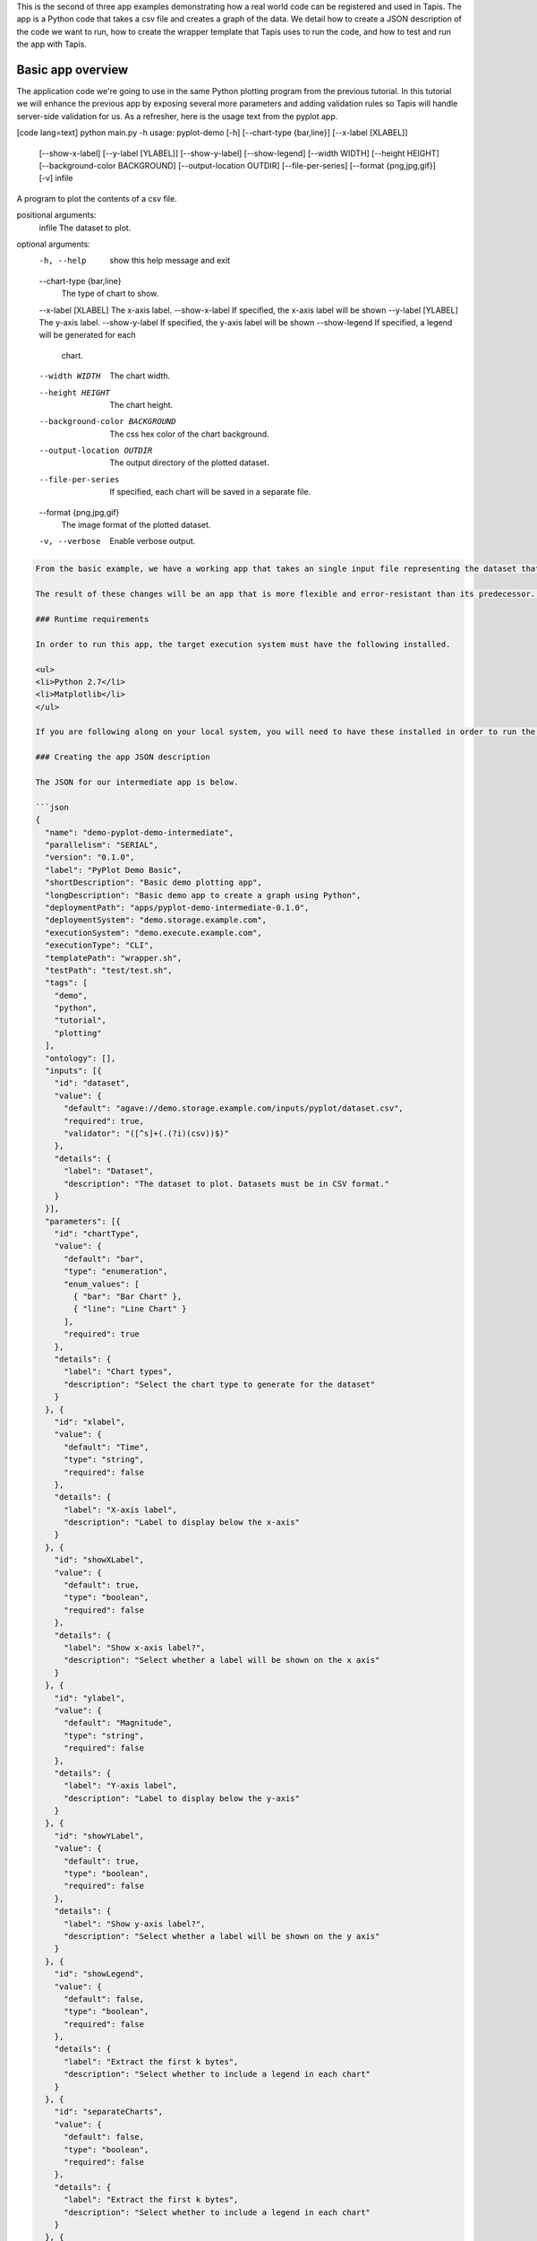 .. role:: raw-html-m2r(raw)
   :format: html


This is the second of three app examples demonstrating how a real world code can be registered and used in Tapis. The app is a Python code that takes a csv file and creates a graph of the data. We detail how to create a JSON description of the code we want to run, how to create the wrapper template that Tapis uses to run the code, and how to test and run the app with Tapis.


.. raw:: html

   <aside class="notice">You can download the full source code for this example app and client application in the <a href="https://bitbucket.org/agaveapi/science-api-samples" title="Tapis Samples">Tapis Samples</a> repository in the <span class="code">apps/pyplot-demo/intermediate/pyplot-demo-intermediate-0.1.0</span> directory. The webapp source code is provided in the <span class="code">apps/pyplot-demo/intermediate/webapp</span>directory. If you would like to run this app in a live environment, you can register your own compute and storage systems, or use one of our developer sandbox environments.</aside>


Basic app overview
------------------

The application code we're going to use in the same Python plotting program from the previous tutorial. In this tutorial we will enhance the previous app by exposing several more parameters and adding validation rules so Tapis will handle server-side validation for us. As a refresher, here is the usage text from the pyplot app.

[code lang=text]
python main.py -h
usage: pyplot-demo [-h] [--chart-type {bar,line}] [--x-label [XLABEL]]
                   [--show-x-label] [--y-label [YLABEL]] [--show-y-label]
                   [--show-legend] [--width WIDTH] [--height HEIGHT]
                   [--background-color BACKGROUND] [--output-location OUTDIR]
                   [--file-per-series] [--format {png,jpg,gif}] [-v]
                   infile

A program to plot the contents of a csv file.

positional arguments:
  infile                The dataset to plot.

optional arguments:
  -h, --help            show this help message and exit
  --chart-type {bar,line}
                        The type of chart to show.
  --x-label [XLABEL]    The x-axis label.
  --show-x-label        If specified, the x-axis label will be shown
  --y-label [YLABEL]    The y-axis label.
  --show-y-label        If specified, the y-axis label will be shown
  --show-legend         If specified, a legend will be generated for each
                        chart.
  --width WIDTH         The chart width.
  --height HEIGHT       The chart height.
  --background-color BACKGROUND
                        The css hex color of the chart background.
  --output-location OUTDIR
                        The output directory of the plotted dataset.
  --file-per-series     If specified, each chart will be saved in a separate
                        file.
  --format {png,jpg,gif}
                        The image format of the plotted dataset.
  -v, --verbose         Enable verbose output.

.. code-block::


   From the basic example, we have a working app that takes an single input file representing the dataset that the pyplot code will process, and a single parameter that specifies the type of chart that will be generated. If we intend for other people to use this app, we probably want to add a couple things that will enhance the user experience. For example, the pyplot app only knows how to process files in comma separated value (csv) format. It would be good if the app verified the file was a CSV file when a job was submitted rather than let it fail silently. Also, the previous app we registered only allowed for png images to be created, so we will add some parameters to the app description that allow for better control of the look and feel of the generated charts.

   The result of these changes will be an app that is more flexible and error-resistant than its predecessor. To illustrate, we will look at a simple web application that exposes both apps to the end user and highlight the impact the changes have on the user experience.

   ### Runtime requirements  

   In order to run this app, the target execution system must have the following installed.

   <ul>
   <li>Python 2.7</li>
   <li>Matplotlib</li>
   </ul>

   If you are following along on your local system, you will need to have these installed in order to run the wrapper script and invoke the pyplot Python code.

   ### Creating the app JSON description  

   The JSON for our intermediate app is below.

   ```json
   {
     "name": "demo-pyplot-demo-intermediate",
     "parallelism": "SERIAL",
     "version": "0.1.0",
     "label": "PyPlot Demo Basic",
     "shortDescription": "Basic demo plotting app",
     "longDescription": "Basic demo app to create a graph using Python",
     "deploymentPath": "apps/pyplot-demo-intermediate-0.1.0",
     "deploymentSystem": "demo.storage.example.com",
     "executionSystem": "demo.execute.example.com",
     "executionType": "CLI",
     "templatePath": "wrapper.sh",
     "testPath": "test/test.sh",
     "tags": [
       "demo",
       "python",
       "tutorial",
       "plotting"
     ],
     "ontology": [],
     "inputs": [{
       "id": "dataset",
       "value": {
         "default": "agave://demo.storage.example.com/inputs/pyplot/dataset.csv",
         "required": true,
         "validator": "([^s]+(.(?i)(csv))$)"
       },
       "details": {
         "label": "Dataset",
         "description": "The dataset to plot. Datasets must be in CSV format."
       }
     }],
     "parameters": [{
       "id": "chartType",
       "value": {
         "default": "bar",
         "type": "enumeration",
         "enum_values": [
           { "bar": "Bar Chart" },
           { "line": "Line Chart" }
         ],
         "required": true
       },
       "details": {
         "label": "Chart types",
         "description": "Select the chart type to generate for the dataset"
       }
     }, {
       "id": "xlabel",
       "value": {
         "default": "Time",
         "type": "string",
         "required": false
       },
       "details": {
         "label": "X-axis label",
         "description": "Label to display below the x-axis"
       }
     }, {
       "id": "showXLabel",
       "value": {
         "default": true,
         "type": "boolean",
         "required": false
       },
       "details": {
         "label": "Show x-axis label?",
         "description": "Select whether a label will be shown on the x axis"
       }
     }, {
       "id": "ylabel",
       "value": {
         "default": "Magnitude",
         "type": "string",
         "required": false
       },
       "details": {
         "label": "Y-axis label",
         "description": "Label to display below the y-axis"
       }
     }, {
       "id": "showYLabel",
       "value": {
         "default": true,
         "type": "boolean",
         "required": false
       },
       "details": {
         "label": "Show y-axis label?",
         "description": "Select whether a label will be shown on the y axis"
       }
     }, {
       "id": "showLegend",
       "value": {
         "default": false,
         "type": "boolean",
         "required": false
       },
       "details": {
         "label": "Extract the first k bytes",
         "description": "Select whether to include a legend in each chart"
       }
     }, {
       "id": "separateCharts",
       "value": {
         "default": false,
         "type": "boolean",
         "required": false
       },
       "details": {
         "label": "Extract the first k bytes",
         "description": "Select whether to include a legend in each chart"
       }
     }, {
       "id": "format",
       "value": {
         "default": "png",
         "type": "enumeration",
         "enum_values": [
           "png",
           "jpg",
           "gif"
         ],
         "required": true
       },
       "details": {
         "label": "Image format",
         "description": "Select the image format of the output files"
       }
     }, {
       "id": "height",
       "value": {
         "default": 512,
         "type": "number",
         "validator": "d+",
         "required": false
       },
       "details": {
         "label": "Chart height",
         "description": "The height in pixels of each chart"
       }
     }, {
       "id": "width",
       "value": {
         "default": 1024,
         "type": "number",
         "validator": "d+",
         "required": false
       },
       "details": {
         "label": "Chart width",
         "description": "The width in pixels of each chart"
       }
     }, {
       "id": "background",
       "value": {
         "default": "#FFFFFF",
         "type": "string",
         "validator": "^#(?:[0-9a-fA-F]{6}){1}$",
         "required": false
       },
       "details": {
         "label": "Background color",
         "description": "The hexadecimal background color of the charts. White by default"
       }
     }]
   }

As with the previous app description, the JSON is still broken up in 3 general section. The first section is identical to before, save we have given this app a new name to reflect it represents our intermediate app tutorial. The inputs section still contains a single input object called ``dataset``. This time we added an extra attribute to the definition called, ``validator``. The validator field takes a regular expression value and uses this to validate user supplied values in job requests for the app. The regular expression we specified will ensure that only files ending with :raw-html-m2r:`<strong>.csv</strong>` will be accepted.

The parameters section is significantly larger than last time. Whereas the basic app had a single enumerated string parameter, this app has parameters for all the options the underlying pyplot supports. The parameters represent string, boolean, and numeric values. Notice that we do not explicitly define integer or decimal values. Rather, Tapis supports a generic :raw-html-m2r:`<em>number</em>` type which you can refine to an integer or decimal value through the use of the ``validator`` field.

Another change from the basic app is that our new parameters are optional. As you will see when we create our wrapper template, this means we will need to check for the existence of these values at run time.


.. raw:: html

   <pre>`There are many, many other attributes and options that we could include in our app description. We will get to some of them in the intermediate and advanced examples. For a full description of all the app description attributes and options, see the &lt;a href="http://agaveapi.co/documentation/tutorials/app-management-tutorial/app-inputs-and-parameters-tutorial/" title="App Inputs and Parameters Tutorial"&gt;App Inputs and Parameters Tutorial&lt;/a&gt;.
   `</pre>


Creating a wrapper script
^^^^^^^^^^^^^^^^^^^^^^^^^

Now that we have our app definition, we will create a wrapper template that Tapis can use to run our pyplot code. A wrapper template is a shell script that Tapis calls to invoke your app. A simple wrapper template for our app is shown below.

[code lang=text]

set -x
======

WRAPPERDIR=$( cd "$( dirname "$0" )" &amp;&amp; pwd )

The input file will be staged in for you as part of the job request.
====================================================================

Here we just sanity check that it exists.
=========================================

inputfile=${dataset}
if [[ ! -e "$inputfile" ]]; then
    echo "Input file was not found in the job directory" &gt;&amp;2
    exit 1
fi

Set the dimensions of the chart if specified. Because Tapis validates the type
==============================================================================

and value, we know the width and height values are either positive integers or empty
====================================================================================

if [[ -n "${height}" ]]; then
    HEIGHT="--height=${height}"
fi

if [[ -n "${width}" ]]; then
    WIDTH="--width=${width}"
fi

Set the chart properties. Boolean values are passed in as 1 for true or 0 for
=============================================================================

false or empty.
===============

if [[ "${background}" == "1" ]]; then
    BACKGROUND="--background=${showLegend}"
fi

if [[ "${showLegend}" == "1" ]]; then
    SHOW_LEGEND="--show-legend"
fi

if [[ "${separateCharts}" == "1" ]]; then
    SEPARATE_CHARTS="--separate-charts"
fi

Set the x and y labels. Since we need to quote the values, we check for existence first
=======================================================================================

rather than prefixing with an argument defined and passed in from the app description.
======================================================================================

if [[ "${showYLabel}" == "1" ]]; then
    if [[ -n "${ylabel}" ]]; then
        X_LABEL="--show-y-label --y-label=${ylabel}"
    fi
fi

if [[ "${showXLabel}" == "1" ]]; then
    if [[ -n "${xlabel}" ]]; then
        X_LABEL="--show-x-label --x-label=${xlabel}"
    fi
fi

We will drop the output graphs into a standard place
====================================================

outdir="$WRAPPERDIR/output"
mkdir -p "$outdir"

Run the script with the runtime values passed in from the job request
=====================================================================

python $WRAPPERDIR/lib/main.py ${showYLabel} "${Y_LABEL}" "${X_LABEL}" ${SHOW_LEGEND} ${HEIGHT} ${WIDTH} ${BACKGROUND} ${format} ${SEPARATE_CHARTS} -v --output-location=$outdir --chart-type=${CHART_TYPE} ${inputFile}

.. code-block::


   As you probably guessed, the wrapper template, like the app description, is a little bit more complex. However, a closer look will reveal that the majority of the new content is predictable scaffolding to check for the existence of a parameter before adding it to the call to pyplot. No value or type checks are needed because Tapis already handled the validation when it processed the job request. By the time the wrapper template is processed, boolean parameters will be resolved to 1 or 0, string parameters will be empty   or match the validator, enumeration parameters will be one of the predefined values, and numeric parameters will be integer values. Thus, with only value or missing values to deal with in the wrapper template, the initialization code becomes very predictable.

   <pre>`For even more help registering your apps, check out the App Generator. This form-based wizard will walk you through the creation of your app step by step, show you the resulting JSON along the way, and give you the option to generate a wrapper template skeleton. It is a big help in making app definition painless.
   `</pre>

   When a user runs this example app, they will specify a `dataset` and `chartType` in their job request. During job submission, Tapis will stage the `dataset` to the execution system, demo.execute.example.com, and place it in the job's work directory. It will then copy the contents of the app's `deploymentPath`, apps/pyplot-demo-intermediate-0.1.0, from the `deploymentSystem`, demo.storage.example.com, to the job work directory on demo.execute.example.com and process the contents of the wrapper template, wrapper.sh, into an executable file.

   During processing, Tapis will replace all occurrences of `${dataset}`, `${chartType}`, `${xlabel}`, etc. with the name of the corresponding input or parameter value provided in the job description. Depending on whether the execution system registered with Tapis uses a batch scheduler, specifies a custom environment, or requires other custom environment variables set, Tapis will prepend these values to the top of the file, resolve any other <a href="http://agaveapi.co/documentation/tutorials/app-management-tutorial/" title="App Management Tutorial">predefined template variables</a> in the wrapper, save the file in the job work directory, and run it.

   ### Things you don't worry about  

   #### Data staging  

   Data will already be there before the app is run. If the data isn't available or the user didn't provide any, the job will fail before the wrapper template is processed.

   #### Logging  

   Logging is handled for you by Tapis. Both stderr and stdout will be captured for CLI apps. On batch systems, the job log files are saved in the job work directory. All will be present in the job work directory or archive directory when the job completes.

   #### App installation  

   This is a bit of a moot point since pyplot is Python, but Tapis handles the app staging for you by copying the `deploymentPath` from the `deploymentSystem` given in your app description to the job work folder on the `executionSystem`. As long as you can package up your app's assets into the `deploymentPath`, or ensure that they are already present on the system, you can run your app without dealing with pulling in dependencies, etc.

   Of course, you still have the option of including a build or compilation in your wrapper script. For throughput reasons, however, that may not be the best approach. For another option with much better portability and performance, see the <a href="http://agaveapi.co/documentation/tutorials/app-management-tutorial/docker-app-containers-tutorial/" title="Docker App Containers Tutorial">Docker App Containers Tutorial</a>.

   ### Testing the wrapper template  

   To test our wrapper template, we will create a new script in our test folder. The script will define the template variables Tapis would replace in the wrapper template at runtime. One perk of the wrapper templates being shell scripts is we can simply define our inputs and parameters as environment variables and bash will do the replacement for us.

   [code lang=text]
   #!/bin/bash

   DIR=$( cd "$( dirname "$0" )" &amp;&amp; pwd )

   # set test variables
   export dataset="$DIR/lib/testdata.csv"
   export chartType="line"
   export xlabel="Trade_Date"
   export ylabel="Stock_Value"
   export showXLabel=1
   export showYLabel=1
   export showLegend=1
   export separateCharts=0
   export height=512
   export width=1024
   export format="png"
   export background="#999999"

   # call wrapper template as if the values had been injected by the API
   sh -c ../wrapper.sh

That's it. We can run the script and verify that the correct bar chart appears in the output directory.

Registering your app
^^^^^^^^^^^^^^^^^^^^

Now that we have our wrapper script and app description, and we have tested it works, we will register it to Tapis. Let's copy our wrapper script and test directory up to the ``deploymentSystem`` we specified in the app description and then send our app description to Tapis.

.. code-block:: shell

   files-mkdir -N apps/pyplot-demo-intermediate-0.1.0 -S demo.storage.example.com 
   files-upload -F wrapper.sh -S demo.storage.example.com apps/pyplot-demo-intermediate-0.1.0
   files-upload -F test -S demo.storage.example.com apps/pyplot-demo-intermediate-0.1.0

   apps-addupdate -F app.json

That's it. Now we have our app ready to run with Tapis.

Running your app
^^^^^^^^^^^^^^^^

To run your app, we will post a JSON job request object to the jobs service. We can get an sample job description from the Tapis CLI's ``jobs-template`` script.

.. code-block:: shell

   jobs-template -A demo-pyplot-intermediate-basic-0.1.0 &gt; submit.json

That will produce JSON similar to the following in the ``submit.json`` file.

.. code-block:: json

   {
     "name": "demo-pyplot-demo-basic test-1415742730",
     "appId": "demo-pyplot-demo-basic-0.1.0",
     "archive": false,
     "inputs": {
       "dataset": "agave://demo.storage.example.com/apps/pyplot-demo-advanced-0.1.0/test/testdata.csv"
     },
     "parameters": {
       "chartType": "bar",
       "width": 1024,
       "height": 512,
       "background": "#d96727",
       "showYLabel": true,
       "ylabel": "The_Y_Axis_Label",
       "showXLabel": true,
       "xlabel": "The_X_Axis_Label",
       "showLegend": true,
       "format": "png",
       "separateCharts": false
     }
   }

We can now submit this JSON to the jobs service to run our pyplot on the execution system and access the output in the exact same way as before.

Improving the user experience
-----------------------------

From an end-user perspective, the two applications provide a significantly different experience. The webapp in the intermediate folder illustrates this differences. Notice how the intermediate app is able to provide better field validation and catch errors to the input file prior to job submission where the basic app allows invalid input files to be submitted and the error is not caught until after the job fails.
